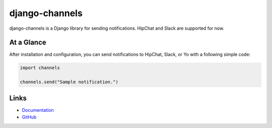 django-channels
===============
.. image:: https://badge.fury.io/py/django-channels.svg
   :target: https://pypi.python.org/pypi/django-channels/
   :alt: PyPI version
.. image:: https://travis-ci.org/ymyzk/django-channels.svg?branch=master
   :target: https://travis-ci.org/ymyzk/django-channels
   :alt: Build Status
.. image:: https://codeclimate.com/github/ymyzk/django-channels/badges/gpa.svg
   :target: https://codeclimate.com/github/ymyzk/django-channels
   :alt: Code Climate
.. image:: https://coveralls.io/repos/ymyzk/django-channels/badge.svg?branch=master
   :target: https://coveralls.io/r/ymyzk/django-channels?branch=master
   :alt: Coverage Status

django-channels is a Django library for sending notifications.
HipChat and Slack are supported for now.

At a Glance
-----------
After installation and configuration, you can send notifications to HipChat, Slack, or Yo with a following simple code:

.. code-block:: python

   import channels

   channels.send("Sample notification.")

Links
-----
* `Documentation`_
* `GitHub`_

.. _Documentation: http://django-channels.readthedocs.org/
.. _GitHub: https://github.com/ymyzk/django-channels



